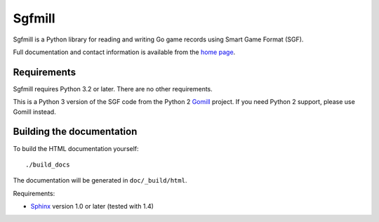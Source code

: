 =======
Sgfmill
=======

Sgfmill is a Python library for reading and writing Go game records using
Smart Game Format (SGF).

Full documentation and contact information is available from the `home page`__.

.. __: http://mjw.woodcraft.me.uk/sgfmill/


Requirements
------------

Sgfmill requires Python 3.2 or later. There are no other requirements.

This is a Python 3 version of the SGF code from the Python 2 Gomill__ project.
If you need Python 2 support, please use Gomill instead.

.. __: https://mjw.woodcraft.me.uk/gomill/


Building the documentation
--------------------------

To build the HTML documentation yourself::

   ./build_docs

The documentation will be generated in ``doc/_build/html``.

Requirements:

- Sphinx__ version 1.0 or later (tested with 1.4)

.. __: http://sphinx.pocoo.org/

